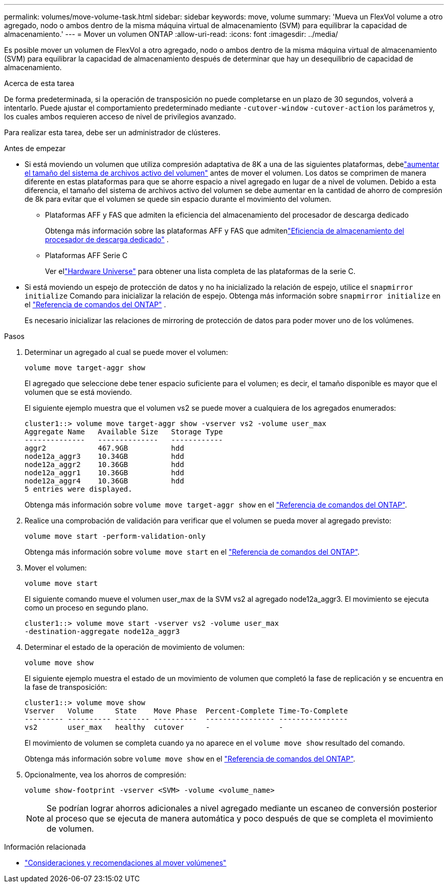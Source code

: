---
permalink: volumes/move-volume-task.html 
sidebar: sidebar 
keywords: move, volume 
summary: 'Mueva un FlexVol volume a otro agregado, nodo o ambos dentro de la misma máquina virtual de almacenamiento (SVM) para equilibrar la capacidad de almacenamiento.' 
---
= Mover un volumen ONTAP
:allow-uri-read: 
:icons: font
:imagesdir: ../media/


[role="lead"]
Es posible mover un volumen de FlexVol a otro agregado, nodo o ambos dentro de la misma máquina virtual de almacenamiento (SVM) para equilibrar la capacidad de almacenamiento después de determinar que hay un desequilibrio de capacidad de almacenamiento.

.Acerca de esta tarea
De forma predeterminada, si la operación de transposición no puede completarse en un plazo de 30 segundos, volverá a intentarlo. Puede ajustar el comportamiento predeterminado mediante `-cutover-window` `-cutover-action` los parámetros y, los cuales ambos requieren acceso de nivel de privilegios avanzado.

Para realizar esta tarea, debe ser un administrador de clústeres.

.Antes de empezar
* Si está moviendo un volumen que utiliza compresión adaptativa de 8K a una de las siguientes plataformas, debelink:increase-volume-active-file-system-size.html["aumentar el tamaño del sistema de archivos activo del volumen"] antes de mover el volumen.  Los datos se comprimen de manera diferente en estas plataformas para que se ahorre espacio a nivel agregado en lugar de a nivel de volumen.  Debido a esta diferencia, el tamaño del sistema de archivos activo del volumen se debe aumentar en la cantidad de ahorro de compresión de 8k para evitar que el volumen se quede sin espacio durante el movimiento del volumen.
+
** Plataformas AFF y FAS que admiten la eficiencia del almacenamiento del procesador de descarga dedicado
+
Obtenga más información sobre las plataformas AFF y FAS que admitenlink:../concepts/builtin-storage-efficiency-concept.html["Eficiencia de almacenamiento del procesador de descarga dedicado"] .

** Plataformas AFF Serie C
+
Ver ellink:https://hwu.netapp.com/["Hardware Universe"^] para obtener una lista completa de las plataformas de la serie C.



* Si está moviendo un espejo de protección de datos y no ha inicializado la relación de espejo, utilice el `snapmirror initialize` Comando para inicializar la relación de espejo. Obtenga más información sobre  `snapmirror initialize` en el link:https://docs.netapp.com/us-en/ontap-cli/snapmirror-initialize.html["Referencia de comandos del ONTAP"^] .
+
Es necesario inicializar las relaciones de mirroring de protección de datos para poder mover uno de los volúmenes.



.Pasos
. Determinar un agregado al cual se puede mover el volumen:
+
[source, cli]
----
volume move target-aggr show
----
+
El agregado que seleccione debe tener espacio suficiente para el volumen; es decir, el tamaño disponible es mayor que el volumen que se está moviendo.

+
El siguiente ejemplo muestra que el volumen vs2 se puede mover a cualquiera de los agregados enumerados:

+
[listing]
----
cluster1::> volume move target-aggr show -vserver vs2 -volume user_max
Aggregate Name   Available Size   Storage Type
--------------   --------------   ------------
aggr2            467.9GB          hdd
node12a_aggr3    10.34GB          hdd
node12a_aggr2    10.36GB          hdd
node12a_aggr1    10.36GB          hdd
node12a_aggr4    10.36GB          hdd
5 entries were displayed.
----
+
Obtenga más información sobre `volume move target-aggr show` en el link:https://docs.netapp.com/us-en/ontap-cli/volume-move-target-aggr-show.html["Referencia de comandos del ONTAP"^].

. Realice una comprobación de validación para verificar que el volumen se pueda mover al agregado previsto:
+
[source, cli]
----
volume move start -perform-validation-only
----
+
Obtenga más información sobre `volume move start` en el link:https://docs.netapp.com/us-en/ontap-cli/volume-move-start.html["Referencia de comandos del ONTAP"^].

. Mover el volumen:
+
[source, cli]
----
volume move start
----
+
El siguiente comando mueve el volumen user_max de la SVM vs2 al agregado node12a_aggr3. El movimiento se ejecuta como un proceso en segundo plano.

+
[listing]
----
cluster1::> volume move start -vserver vs2 -volume user_max
-destination-aggregate node12a_aggr3
----
. Determinar el estado de la operación de movimiento de volumen:
+
[source, cli]
----
volume move show
----
+
El siguiente ejemplo muestra el estado de un movimiento de volumen que completó la fase de replicación y se encuentra en la fase de transposición:

+
[listing]
----

cluster1::> volume move show
Vserver   Volume     State    Move Phase  Percent-Complete Time-To-Complete
--------- ---------- -------- ----------  ---------------- ----------------
vs2       user_max   healthy  cutover     -                -
----
+
El movimiento de volumen se completa cuando ya no aparece en el `volume move show` resultado del comando.

+
Obtenga más información sobre `volume move show` en el link:https://docs.netapp.com/us-en/ontap-cli/volume-move-show.html["Referencia de comandos del ONTAP"^].

. Opcionalmente, vea los ahorros de compresión:
+
[source, cli]
----
volume show-footprint -vserver <SVM> -volume <volume_name>
----
+

NOTE: Se podrían lograr ahorros adicionales a nivel agregado mediante un escaneo de conversión posterior al proceso que se ejecuta de manera automática y poco después de que se completa el movimiento de volumen.



.Información relacionada
* link:recommendations-moving-concept.html["Consideraciones y recomendaciones al mover volúmenes"]

